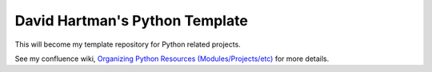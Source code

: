 David Hartman's Python Template
===============================

This will become my template repository for Python related projects.

See my confluence wiki,  `Organizing Python Resources (Modules/Projects/etc) <https://davidhartman.atlassian.net/wiki/spaces/PYTHON/pages/196629>`_ for more details.

